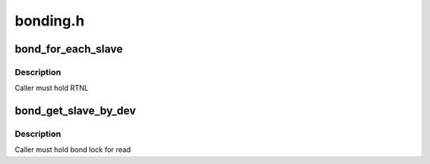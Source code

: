 .. -*- coding: utf-8; mode: rst -*-

=========
bonding.h
=========


.. _`bond_for_each_slave`:

bond_for_each_slave
===================

.. c:function:: bond_for_each_slave ( bond,  pos,  iter)

    iterate over all slaves

    :param bond:
        the bond holding this list

    :param pos:
        current slave

    :param iter:
        list_head * iterator



.. _`bond_for_each_slave.description`:

Description
-----------

Caller must hold RTNL



.. _`bond_get_slave_by_dev`:

bond_get_slave_by_dev
=====================

.. c:function:: struct slave *bond_get_slave_by_dev (struct bonding *bond, struct net_device *slave_dev)

    :param struct bonding \*bond:

        *undescribed*

    :param struct net_device \*slave_dev:

        *undescribed*



.. _`bond_get_slave_by_dev.description`:

Description
-----------


Caller must hold bond lock for read

